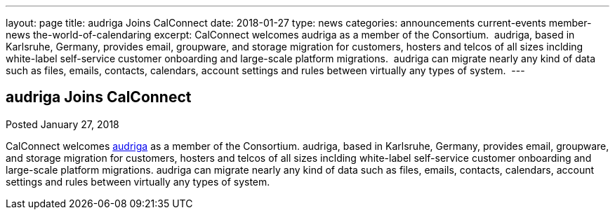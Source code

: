 ---
layout: page
title: audriga Joins CalConnect
date: 2018-01-27
type: news
categories: announcements current-events member-news the-world-of-calendaring
excerpt: CalConnect welcomes audriga as a member of the Consortium.  audriga, based in Karlsruhe, Germany, provides email, groupware, and storage migration for customers, hosters and telcos of all sizes inclding white-label self-service customer onboarding and large-scale platform migrations.  audriga can migrate nearly any kind of data such as files, emails, contacts, calendars, account settings and rules between virtually any types of system. 
---

== audriga Joins CalConnect

Posted January 27, 2018 

CalConnect welcomes https://www.audriga.com[audriga] as a member of the Consortium. audriga, based in Karlsruhe, Germany, provides email, groupware, and storage migration for customers, hosters and telcos of all sizes inclding white-label self-service customer onboarding and large-scale platform migrations. audriga can migrate nearly any kind of data such as files, emails, contacts, calendars, account settings and rules between virtually any types of system.&nbsp;


